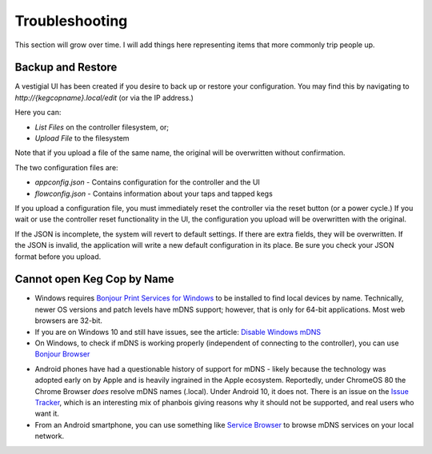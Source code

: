 .. _troubleshooting:

Troubleshooting
######################

This section will grow over time. I will add things here representing items that more commonly trip people up.

.. _faq-mdns:

Backup and Restore
********************

A vestigial UI has been created if you desire to back up or restore your configuration.  You may find this by navigating to `http://{kegcopname}.local/edit` (or via the IP address.)

.. image:: filesystem_editor.png
    :scale: 50%
    :align: center
    :alt: Filesystem Editor

Here you can:

- `List Files` on the controller filesystem, or;
- `Upload File` to the filesystem

Note that if you upload a file of the same name, the original will be overwritten without confirmation.

The two configuration files are:

- `appconfig.json` - Contains configuration for the controller and the UI
- `flowconfig.json` - Contains information about your taps and tapped kegs

If you upload a configuration file, you must immediately reset the controller via the reset button (or a power cycle.)  If you wait or use the controller reset functionality in the UI, the configuration you upload will be overwritten with the original.

If the JSON is incomplete, the system will revert to default settings.  If there are extra fields, they will be overwritten.  If the JSON is invalid, the application will write a new default configuration in its place.  Be sure you check your JSON format before you upload.

Cannot open Keg Cop by Name
*****************************

- Windows requires `Bonjour Print Services for Windows <https://support.apple.com/kb/DL999?locale=en_US>`_ to be installed to find local devices by name.  Technically, newer OS versions and patch levels have mDNS support; however, that is only for 64-bit applications.  Most web browsers are 32-bit.
- If you are on Windows 10 and still have issues, see the article: `Disable Windows mDNS <https://superuser.com/questions/1330027/how-to-enable-mdns-on-windows-10-build-17134>`_
- On Windows, to check if mDNS is working properly (independent of connecting to the controller), you can use `Bonjour Browser <https://hobbyistsoftware.com/bonjourbrowser>`_

.. image:: bonjour_browser.png
    :scale: 50%
    :align: center
    :alt: Controller Settings

- Android phones have had a questionable history of support for mDNS - likely because the technology was adopted early on by Apple and is heavily ingrained in the Apple ecosystem.  Reportedly, under ChromeOS 80 the Chrome Browser *does* resolve mDNS names (.local). Under Android 10, it does not.  There is an issue on the `Issue Tracker <https://issuetracker.google.com/issues/140786115>`_, which is an interesting mix of phanbois giving reasons why it should not be supported, and real users who want it.
- From an Android smartphone, you can use something like `Service Browser <https://play.google.com/store/apps/details?id=com.druk.servicebrowser>`_ to browse mDNS services on your local network.
